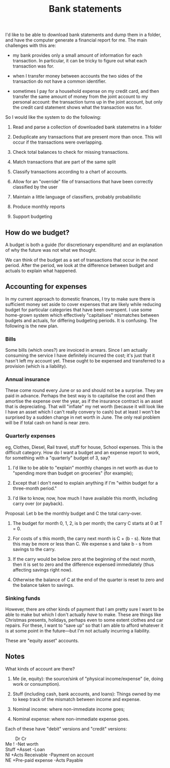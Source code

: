 #+title: Bank statements
#+options: toc:nil

I'd like to be able to download bank statements and dump them in a folder, and
have the computer generate a financial report for me. The main challenges with
this are:

- my bank provides only a small amount of information for each transaction. In
  particular, it can be tricky to figure out what each transaction was for.

- when I transfer money between accounts the two sides of the transaction do not
  have a common identifier.

- sometimes I pay for a household expense on my credit card, and then transfer
  the same amount of money from the joint account to my personal account: the
  transaction turns up in the joint account, but only the credit card statement
  shows what the transaction was for.

So I would like the system to do the following:

1. Read and parse a collection of downloaded bank statemetns in a folder

2. Deduplicate any transactions that are present more than once. This will occur
   if the transactions were overlapping.

3. Check total balances to check for missing transactions.

4. Match transactions that are part of the same split

5. Classify transactions according to a chart of accounts. 

6. Allow for an "override" file of transactions that have been correctly classified by
   the user

7. Maintain a little language of classifiers, probably probabilistic

8. Produce monthly reports

9. Support budgeting



** How do we budget?

A budget is both a guide (for discretionary expenditure) and an explanation of
why the future was not what we thought.

We can think of the budget as a set of transactions that occur in the /next/
period. After the period, we look at the difference between budget and actuals
to explain what happened.

** Accounting for expenses

In my current approach to domestic finances, I try to make sure there is
sufficient money set aside to cover expenses that are likely while reducing
budget for particular categories that have been overspent. I use some home-grown
system which effectively "capitalises" mismatches between budgets and actuals,
for differing budgeting periods. It is confusing. The following is the new plan.

*** Bills

Some bills (which ones?) are invoiced in arrears. Since I am actually consuming
the service I have definitely incurred the cost; it's just that it hasn't left
my account yet. These ought to be expensed and transferred to a provision (which
is a liability).

*** Annual insurance

These come round every June or so and should not be a surprise. They are paid in
advance. Perhaps the best way is to capitalise the cost and then amortise the
expense over the year, as if the insurance contract is an asset that is
depreciating. That will "inflate" my net worth (because it will look like I have
an asset which I can't really convery to cash) but at least I won't be surprised
by a sudden change in net worth in June. The only real problem will be if total
cash on hand is near zero.

*** Quarterly expenses

eg, Clothes, Diesel, Rail travel, stuff for house, School expenses. This is the
difficult category. How do I want a budget and an expense report to work, for
something with a "quarterly" budget of 3, say?

1. I'd like to be able to "explain" monthly changes in net worth as due to
   "spending more than budget on groceries" (for example);

2. Except that I don't need to explain anything if I'm "within budget for a
   three-month period."

3. I'd like to know, now, how much I have available this month, including carry
   over (or payback).

Proposal: Let b be the monthly budget and C the total carry-over.

1. The budget for month 0, 1, 2, is b per month; the carry C starts at 0 at T
   = 0.

2. For costs of s this month, the carry next month is C + (b - s). Note that
   this may be more or less than C. We expense s and take b - s from savings to
   the carry.

3. If the carry would be below zero at the beginning of the next month, then it
   is set to zero and the difference expensed immediately (thus affecting
   savings right now).

4. Otherwise the balance of C at the end of the quarter is reset to zero and the
   balance taken to savings. 

*** Sinking funds

However, there are other kinds of payment that I am pretty sure I want to be
able to make but which I don't actually /have/ to make. These are things like
Christmas presents, holidays, perhaps even to some extent clothes and car
repairs. For these, I want to "save up" so that I am able to afford whatever it
is at some point in the future---but I'm not actually incurring a liability.

These are "equity asset" accounts. 



** Notes

What kinds of account are there?

1. Me (ie, equity): the source/sink of "physical income/expense" (ie, doing work
   or consumption).

2. Stuff (including cash, bank accounts, and loans): Things owned by me to keep
   track of the mismatch between income and expense.

3. Nominal income: where non-immediate income goes;

4. Nominal expense: where non-immediate expense goes.

Each of these have "debit" versions and "credit" versions:
#+begin_verse
        Dr                 Cr
Me      !                  -Net worth
Stuff   +Asset             -Loan
NI      +Acts Receivable   -Payment on account
NE      +Pre-paid expense  -Acts Payable
#+end_verse 


